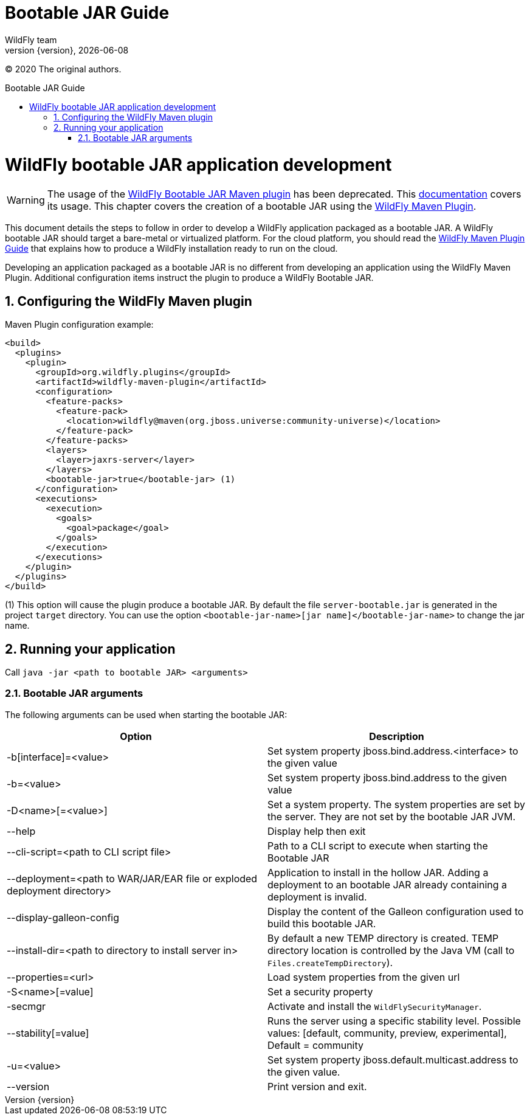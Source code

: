 [[Bootable_Guide]]
= Bootable JAR Guide
WildFly team;
:revnumber: {version}
:revdate: {localdate}
:toc: macro
:toclevels: 3
:toc-title: Bootable JAR Guide
:doctype: book
:icons: font
:source-highlighter: coderay

ifdef::env-github[]
:tip-caption: :bulb:
:note-caption: :information_source:
:important-caption: :heavy_exclamation_mark:
:caution-caption: :fire:
:warning-caption: :warning:
endif::[]

// ifndef::ebook-format[:leveloffset: 1]

(C) 2020 The original authors.

ifdef::basebackend-html[toc::[]]
:numbered:

[[wildfly_bootable_JAR_development]]
= WildFly bootable JAR application development

[WARNING]
The usage of the link:https://github.com/wildfly-extras/wildfly-jar-maven-plugin[WildFly Bootable JAR Maven plugin] has been deprecated. 
This link:https://docs.wildfly.org/33/Bootable_Guide.html[documentation] covers its usage.
This chapter covers the creation of a bootable JAR using the link:https://docs.wildfly.org/wildfly-maven-plugin[WildFly Maven Plugin].

This document details the steps to follow in order to develop a WildFly application
packaged as a bootable JAR. A WildFly bootable JAR should target a bare-metal or virtualized platform. For the cloud platform, 
you should read the link:WildFly_Maven_Plugin_Guide{outfilesuffix}[WildFly Maven Plugin Guide] that explains how to produce a WildFly installation 
ready to run on the cloud.

Developing an application packaged as a bootable JAR is no different from developing an application using the WildFly Maven Plugin.
Additional configuration items instruct the plugin to produce a WildFly Bootable JAR.

[[wildfly-maven-plugin-jar-pom-configuration]]
== Configuring the WildFly Maven plugin

Maven Plugin configuration example:

[source,xml]
----
<build>
  <plugins>
    <plugin>
      <groupId>org.wildfly.plugins</groupId>
      <artifactId>wildfly-maven-plugin</artifactId>
      <configuration>
        <feature-packs>
          <feature-pack>
            <location>wildfly@maven(org.jboss.universe:community-universe)</location>
          </feature-pack>
        </feature-packs>
        <layers>
          <layer>jaxrs-server</layer>
        </layers>
        <bootable-jar>true</bootable-jar> (1)
      </configuration>
      <executions>
        <execution>
          <goals>
            <goal>package</goal>
          </goals>
        </execution>
      </executions>
    </plugin>
  </plugins>
</build>
----

(1) This option will cause the plugin produce a bootable JAR. 
By default the file `server-bootable.jar` is generated in the project `target` directory. You can use the option `<bootable-jar-name>[jar name]</bootable-jar-name>` to change the jar name. 

[[wildfly-maven-plugin-jar-run]]
== Running your application

Call ```java -jar <path to bootable JAR> <arguments>```

[[wildfly-bootable-jar-arguments]]
=== Bootable JAR arguments

The following arguments can be used when starting the bootable JAR:

|===
|Option |Description

|-b[interface]=<value>
|Set system property jboss.bind.address.<interface> to the given value

|-b=<value>
|Set system property jboss.bind.address to the given value

|-D<name>[=<value>] 
|Set a system property. The system properties are set by the server. They are not set by the bootable JAR JVM.

|--help
|Display help then exit

|--cli-script=<path to CLI script file>
|Path to a CLI script to execute when starting the Bootable JAR

|--deployment=<path to WAR/JAR/EAR file or exploded deployment directory>
|Application to install in the hollow JAR. Adding a deployment to an bootable JAR already containing a deployment is invalid.

|--display-galleon-config
|Display the content of the Galleon configuration used to build this bootable JAR.

|--install-dir=<path to directory to install server in>
|By default a new TEMP directory is created. TEMP directory location is controlled by the Java VM (call to ```Files.createTempDirectory```).

|--properties=<url>
|Load system properties from the given url

|-S<name>[=value]
|Set a security property

|-secmgr
|Activate and install the `WildFlySecurityManager`.

|--stability[=value]
|Runs the server using a specific stability level. Possible values: [default, community, preview, experimental], Default = community

|-u=<value>
|Set system property jboss.default.multicast.address to the given value.

|--version
|Print version and exit.

|===
